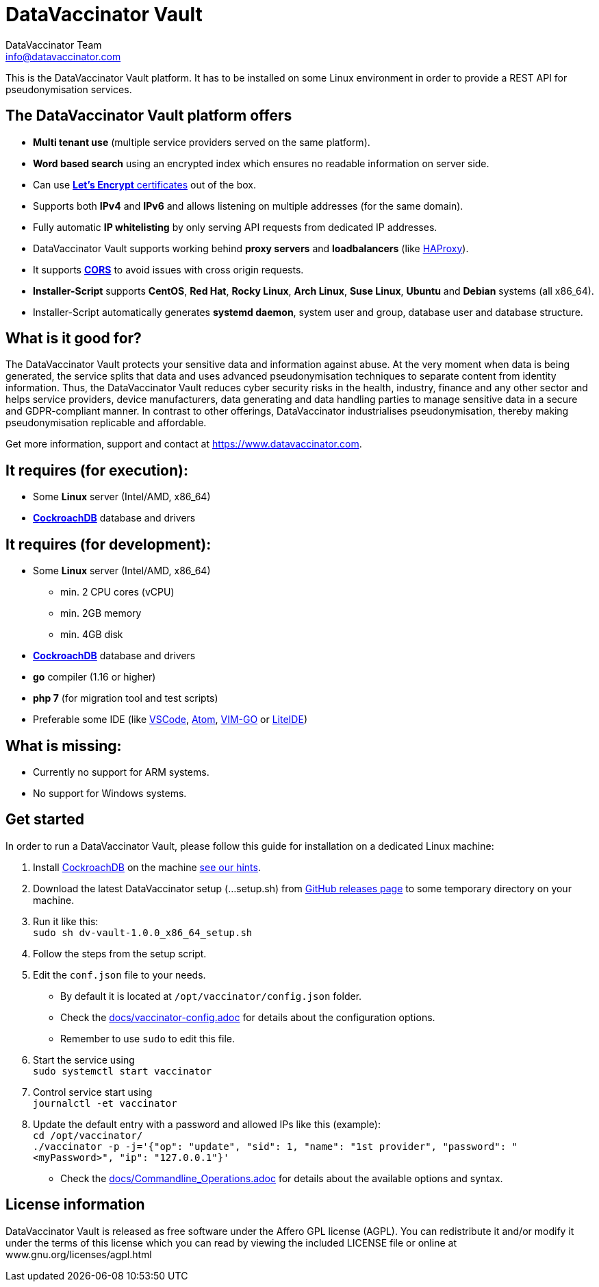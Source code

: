 = DataVaccinator Vault
:author: DataVaccinator Team
:email: info@datavaccinator.com

This is the DataVaccinator Vault platform. It has to be installed on some Linux environment in order to provide a REST API for pseudonymisation services.

== The DataVaccinator Vault platform offers

* **Multi tenant use** (multiple service providers served on the same platform).
* **Word based search** using an encrypted index which ensures no readable information on server side.
* Can use link:https://letsencrypt.org/[**Let's Encrypt** certificates] out of the box.
* Supports both *IPv4* and *IPv6* and allows listening on multiple addresses (for the same domain).
* Fully automatic **IP whitelisting** by only serving API requests from dedicated IP addresses.
* DataVaccinator Vault supports working behind **proxy servers** and **loadbalancers** (like link:http://www.haproxy.org/[HAProxy]).
* It supports link:https://fetch.spec.whatwg.org/#cors-protocol[**CORS**] to avoid issues with cross origin requests.
* **Installer-Script** supports **CentOS**, **Red Hat**, **Rocky Linux**, **Arch Linux**, **Suse Linux**, **Ubuntu** and **Debian** systems (all x86_64).
* Installer-Script automatically generates **systemd daemon**, system user and group, database user and database structure.

== What is it good for?
The DataVaccinator Vault protects your sensitive data and information against abuse. At the very moment when data is being generated, the service splits that data and uses advanced pseudonymisation techniques to separate content from identity information. Thus, the DataVaccinator Vault reduces cyber security risks in the health, industry, finance and any other sector and helps service providers, device manufacturers, data generating and data handling parties to manage sensitive data in a secure and GDPR-compliant manner. In contrast to other offerings, DataVaccinator industrialises pseudonymisation, thereby making pseudonymisation replicable and affordable. 

Get more information, support and contact at <https://www.datavaccinator.com>.

== It requires (for execution):

* Some **Linux** server (Intel/AMD, x86_64)
* link:https://www.cockroachlabs.com/product[**CockroachDB**] database and drivers

== It requires (for development):

* Some **Linux** server (Intel/AMD, x86_64)
** min. 2 CPU cores (vCPU)
** min. 2GB memory
** min. 4GB disk
* link:https://www.cockroachlabs.com/product[**CockroachDB**] database and drivers
* **go** compiler (1.16 or higher)
* **php 7** (for migration tool and test scripts)
* Preferable some IDE (like link:https://code.visualstudio.com/[VSCode], link:https://atom.io/[Atom], link:https://github.com/fatih/vim-go[VIM-GO] or link:http://liteide.org/[LiteIDE])

== What is missing:

* Currently no support for ARM systems.
* No support for Windows systems.

== Get started
In order to run a DataVaccinator Vault, please follow this guide for installation on a dedicated Linux machine:

1. Install link:https://www.cockroachlabs.com/docs/releases/index.html[CockroachDB] on the machine link:docs/cockroach_setup.adoc[see our hints].
2. Download the latest DataVaccinator setup (...setup.sh) from link:https://github.com/Kukulkano/dv-vault/releases/tag/release[GitHub releases page] to some temporary directory on your machine.
3. Run it like this: +
   `sudo sh dv-vault-1.0.0_x86_64_setup.sh`
4. Follow the steps from the setup script.
5. Edit the `conf.json` file to your needs. 
   - By default it is located at `/opt/vaccinator/config.json` folder.
   - Check the link:./docs/vaccinator-config.adoc[docs/vaccinator-config.adoc] for details about the configuration options.
   - Remember to use `sudo` to edit this file.
6. Start the service using +
   `sudo systemctl start vaccinator`
7. Control service start using +
   `journalctl -et vaccinator`
8. Update the default entry with a password and allowed IPs like this (example): +
   `cd /opt/vaccinator/`  +
   `./vaccinator -p -j='{"op": "update", "sid": 1, "name": "1st provider", "password": "<myPassword>", "ip": "127.0.0.1"}'`
   - Check the link:./docs/Commandline_Operations.adoc[docs/Commandline_Operations.adoc] for details about the available options and syntax.

== License information
DataVaccinator Vault is released as free software under the Affero GPL license (AGPL). You can redistribute it and/or modify it under the terms of this license which you can read by viewing the included LICENSE file or online at www.gnu.org/licenses/agpl.html
